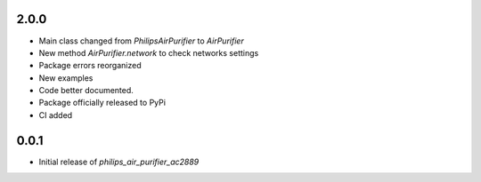 2.0.0
=====

* Main class changed from `PhilipsAirPurifier` to `AirPurifier`
* New method `AirPurifier.network` to check networks settings
* Package errors reorganized
* New examples
* Code better documented.
* Package officially released to PyPi
* CI added


0.0.1
=====

* Initial release of `philips_air_purifier_ac2889`
